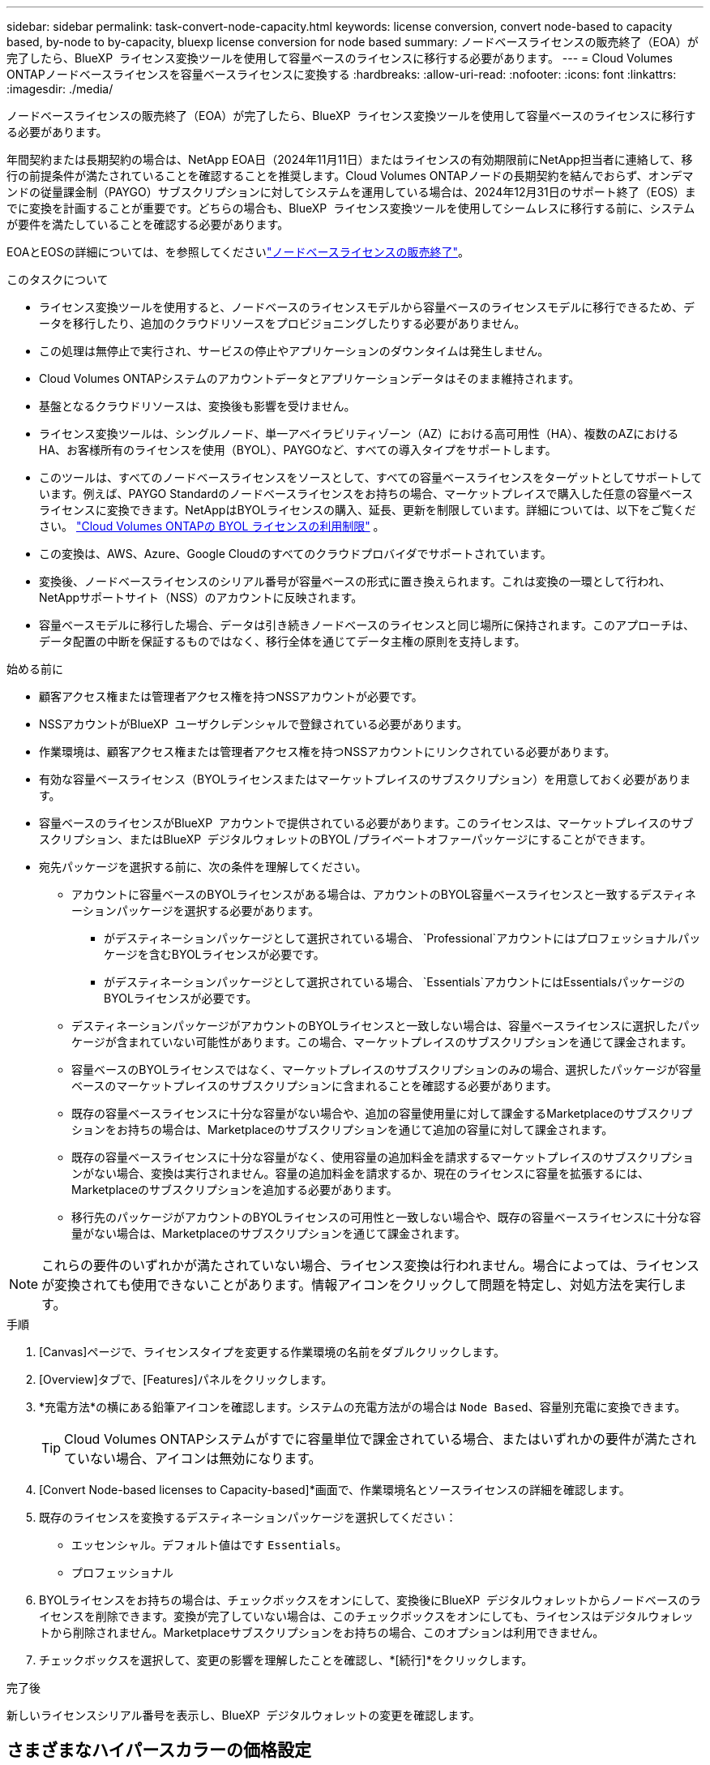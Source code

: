 ---
sidebar: sidebar 
permalink: task-convert-node-capacity.html 
keywords: license conversion, convert node-based to capacity based, by-node to by-capacity, bluexp license conversion for node based 
summary: ノードベースライセンスの販売終了（EOA）が完了したら、BlueXP  ライセンス変換ツールを使用して容量ベースのライセンスに移行する必要があります。 
---
= Cloud Volumes ONTAPノードベースライセンスを容量ベースライセンスに変換する
:hardbreaks:
:allow-uri-read: 
:nofooter: 
:icons: font
:linkattrs: 
:imagesdir: ./media/


[role="lead"]
ノードベースライセンスの販売終了（EOA）が完了したら、BlueXP  ライセンス変換ツールを使用して容量ベースのライセンスに移行する必要があります。

年間契約または長期契約の場合は、NetApp EOA日（2024年11月11日）またはライセンスの有効期限前にNetApp担当者に連絡して、移行の前提条件が満たされていることを確認することを推奨します。Cloud Volumes ONTAPノードの長期契約を結んでおらず、オンデマンドの従量課金制（PAYGO）サブスクリプションに対してシステムを運用している場合は、2024年12月31日のサポート終了（EOS）までに変換を計画することが重要です。どちらの場合も、BlueXP  ライセンス変換ツールを使用してシームレスに移行する前に、システムが要件を満たしていることを確認する必要があります。

EOAとEOSの詳細については、を参照してくださいlink:concept-licensing.html#end-of-availability-of-node-based-licenses["ノードベースライセンスの販売終了"]。

.このタスクについて
* ライセンス変換ツールを使用すると、ノードベースのライセンスモデルから容量ベースのライセンスモデルに移行できるため、データを移行したり、追加のクラウドリソースをプロビジョニングしたりする必要がありません。
* この処理は無停止で実行され、サービスの停止やアプリケーションのダウンタイムは発生しません。
* Cloud Volumes ONTAPシステムのアカウントデータとアプリケーションデータはそのまま維持されます。
* 基盤となるクラウドリソースは、変換後も影響を受けません。
* ライセンス変換ツールは、シングルノード、単一アベイラビリティゾーン（AZ）における高可用性（HA）、複数のAZにおけるHA、お客様所有のライセンスを使用（BYOL）、PAYGOなど、すべての導入タイプをサポートします。
* このツールは、すべてのノードベースライセンスをソースとして、すべての容量ベースライセンスをターゲットとしてサポートしています。例えば、PAYGO Standardのノードベースライセンスをお持ちの場合、マーケットプレイスで購入した任意の容量ベースライセンスに変換できます。NetAppはBYOLライセンスの購入、延長、更新を制限しています。詳細については、以下をご覧ください。  https://docs.netapp.com/us-en/bluexp-cloud-volumes-ontap/whats-new.html#restricted-availability-of-byol-licensing-for-cloud-volumes-ontap["Cloud Volumes ONTAPの BYOL ライセンスの利用制限"^] 。
* この変換は、AWS、Azure、Google Cloudのすべてのクラウドプロバイダでサポートされています。
* 変換後、ノードベースライセンスのシリアル番号が容量ベースの形式に置き換えられます。これは変換の一環として行われ、NetAppサポートサイト（NSS）のアカウントに反映されます。
* 容量ベースモデルに移行した場合、データは引き続きノードベースのライセンスと同じ場所に保持されます。このアプローチは、データ配置の中断を保証するものではなく、移行全体を通じてデータ主権の原則を支持します。


.始める前に
* 顧客アクセス権または管理者アクセス権を持つNSSアカウントが必要です。
* NSSアカウントがBlueXP  ユーザクレデンシャルで登録されている必要があります。
* 作業環境は、顧客アクセス権または管理者アクセス権を持つNSSアカウントにリンクされている必要があります。
* 有効な容量ベースライセンス（BYOLライセンスまたはマーケットプレイスのサブスクリプション）を用意しておく必要があります。
* 容量ベースのライセンスがBlueXP  アカウントで提供されている必要があります。このライセンスは、マーケットプレイスのサブスクリプション、またはBlueXP  デジタルウォレットのBYOL /プライベートオファーパッケージにすることができます。
* 宛先パッケージを選択する前に、次の条件を理解してください。
+
** アカウントに容量ベースのBYOLライセンスがある場合は、アカウントのBYOL容量ベースライセンスと一致するデスティネーションパッケージを選択する必要があります。
+
*** がデスティネーションパッケージとして選択されている場合、 `Professional`アカウントにはプロフェッショナルパッケージを含むBYOLライセンスが必要です。
*** がデスティネーションパッケージとして選択されている場合、 `Essentials`アカウントにはEssentialsパッケージのBYOLライセンスが必要です。


** デスティネーションパッケージがアカウントのBYOLライセンスと一致しない場合は、容量ベースライセンスに選択したパッケージが含まれていない可能性があります。この場合、マーケットプレイスのサブスクリプションを通じて課金されます。
** 容量ベースのBYOLライセンスではなく、マーケットプレイスのサブスクリプションのみの場合、選択したパッケージが容量ベースのマーケットプレイスのサブスクリプションに含まれることを確認する必要があります。
** 既存の容量ベースライセンスに十分な容量がない場合や、追加の容量使用量に対して課金するMarketplaceのサブスクリプションをお持ちの場合は、Marketplaceのサブスクリプションを通じて追加の容量に対して課金されます。
** 既存の容量ベースライセンスに十分な容量がなく、使用容量の追加料金を請求するマーケットプレイスのサブスクリプションがない場合、変換は実行されません。容量の追加料金を請求するか、現在のライセンスに容量を拡張するには、Marketplaceのサブスクリプションを追加する必要があります。
** 移行先のパッケージがアカウントのBYOLライセンスの可用性と一致しない場合や、既存の容量ベースライセンスに十分な容量がない場合は、Marketplaceのサブスクリプションを通じて課金されます。





NOTE: これらの要件のいずれかが満たされていない場合、ライセンス変換は行われません。場合によっては、ライセンスが変換されても使用できないことがあります。情報アイコンをクリックして問題を特定し、対処方法を実行します。

.手順
. [Canvas]ページで、ライセンスタイプを変更する作業環境の名前をダブルクリックします。
. [Overview]タブで、[Features]パネルをクリックします。
. *充電方法*の横にある鉛筆アイコンを確認します。システムの充電方法がの場合は `Node Based`、容量別充電に変換できます。
+

TIP: Cloud Volumes ONTAPシステムがすでに容量単位で課金されている場合、またはいずれかの要件が満たされていない場合、アイコンは無効になります。

. [Convert Node-based licenses to Capacity-based]*画面で、作業環境名とソースライセンスの詳細を確認します。
. 既存のライセンスを変換するデスティネーションパッケージを選択してください：
+
** エッセンシャル。デフォルト値はです `Essentials`。
** プロフェッショナル


. BYOLライセンスをお持ちの場合は、チェックボックスをオンにして、変換後にBlueXP  デジタルウォレットからノードベースのライセンスを削除できます。変換が完了していない場合は、このチェックボックスをオンにしても、ライセンスはデジタルウォレットから削除されません。Marketplaceサブスクリプションをお持ちの場合、このオプションは利用できません。
. チェックボックスを選択して、変更の影響を理解したことを確認し、*[続行]*をクリックします。


.完了後
新しいライセンスシリアル番号を表示し、BlueXP  デジタルウォレットの変更を確認します。



== さまざまなハイパースカラーの価格設定

価格の詳細については、 https://bluexp.netapp.com/pricing/["NetApp BlueXPのWebサイト"^] 。

特定のハイパースカラーのプライベートオファーに関する情報については、下記までお問い合わせください。

* AWS - awspo@netapp.com
* Azure - azurepo@netapp.com
* Google Cloud - gcppo@netapp.com

